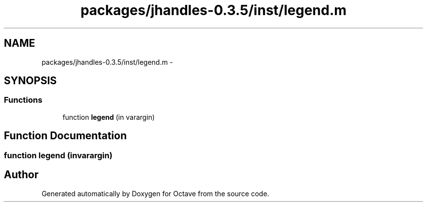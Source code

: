 .TH "packages/jhandles-0.3.5/inst/legend.m" 3 "Tue Nov 27 2012" "Version 3.2" "Octave" \" -*- nroff -*-
.ad l
.nh
.SH NAME
packages/jhandles-0.3.5/inst/legend.m \- 
.SH SYNOPSIS
.br
.PP
.SS "Functions"

.in +1c
.ti -1c
.RI "function \fBlegend\fP (in varargin)"
.br
.in -1c
.SH "Function Documentation"
.PP 
.SS "function \fBlegend\fP (invarargin)"
.SH "Author"
.PP 
Generated automatically by Doxygen for Octave from the source code\&.
